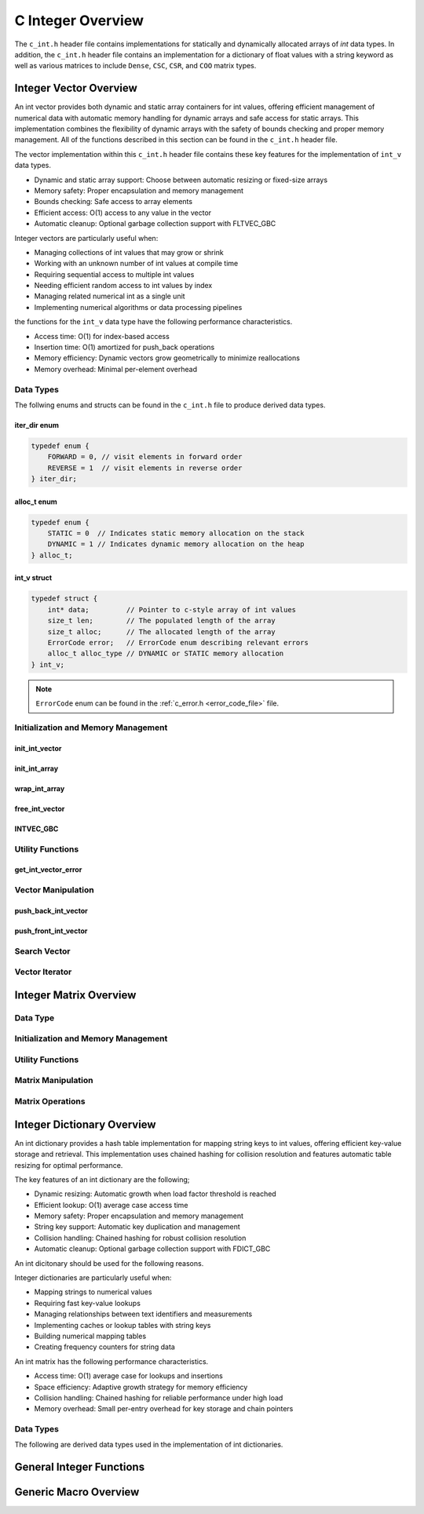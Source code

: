 .. _int_vector_file:

******************
C Integer Overview
******************
The ``c_int.h`` header file contains implementations for statically 
and dynamically allocated arrays of `int` data types.  In addition, the 
``c_int.h`` header file contains an implementation for a dictionary of 
float values with a string keyword as well as various matrices to include 
``Dense``, ``CSC``, ``CSR``, and ``COO`` matrix types.


Integer Vector Overview
=======================

An int vector provides both dynamic and static array containers for int values, offering
efficient management of numerical data with automatic memory handling for dynamic arrays
and safe access for static arrays. This implementation combines the flexibility of dynamic
arrays with the safety of bounds checking and proper memory management.  All of the functions 
described in this section can be found in the ``c_int.h`` header file.

The vector implementation within this ``c_int.h`` header file contains these 
key features for the implementation of ``int_v`` data types.

* Dynamic and static array support: Choose between automatic resizing or fixed-size arrays
* Memory safety: Proper encapsulation and memory management
* Bounds checking: Safe access to array elements
* Efficient access: O(1) access to any value in the vector
* Automatic cleanup: Optional garbage collection support with FLTVEC_GBC

Integer vectors are particularly useful when:

* Managing collections of int values that may grow or shrink
* Working with an unknown number of int values at compile time
* Requiring sequential access to multiple int values
* Needing efficient random access to int values by index
* Managing related numerical int as a single unit
* Implementing numerical algorithms or data processing pipelines

the functions for the ``int_v`` data type have the following performance 
characteristics.

* Access time: O(1) for index-based access
* Insertion time: O(1) amortized for push_back operations
* Memory efficiency: Dynamic vectors grow geometrically to minimize reallocations
* Memory overhead: Minimal per-element overhead

Data Types
----------
The follwing enums and structs can be found in the ``c_int.h`` file to produce 
derived data types.

iter_dir enum
~~~~~~~~~~~~~

.. code:: c

   typedef enum {
       FORWARD = 0, // visit elements in forward order 
       REVERSE = 1  // visit elements in reverse order 
   } iter_dir;

alloc_t enum 
~~~~~~~~~~~~

.. code:: c

   typedef enum {
       STATIC = 0  // Indicates static memory allocation on the stack 
       DYNAMIC = 1 // Indicates dynamic memory allocation on the heap 
   } alloc_t;

int_v struct 
~~~~~~~~~~~~

.. code:: c

   typedef struct {
       int* data;         // Pointer to c-style array of int values
       size_t len;        // The populated length of the array 
       size_t alloc;      // The allocated length of the array 
       ErrorCode error;   // ErrorCode enum describing relevant errors 
       alloc_t alloc_type // DYNAMIC or STATIC memory allocation
   } int_v;

.. note:: ``ErrorCode`` enum can be found in the :ref:`c_error.h <error_code_file>` file.

Initialization and Memory Management
------------------------------------

init_int_vector 
~~~~~~~~~~~~~~~

.. doxygenfunction:: init_int_vector 
   :project: csalt

init_int_array 
~~~~~~~~~~~~~~

.. doxygendefine:: init_int_array
   :project: csalt

wrap_int_array 
~~~~~~~~~~~~~~

.. doxygenfunction:: wrap_int_array
   :project: csalt

free_int_vector
~~~~~~~~~~~~~~~

.. doxygenfunction:: free_int_vector
   :project: csalt

INTVEC_GBC 
~~~~~~~~~~

.. doxygendefine:: INTVEC_GBC
   :project: csalt

Utility Functions 
-----------------

get_int_vector_error
~~~~~~~~~~~~~~~~~~~~

.. doxygenfunction:: get_int_vector_error
   :project: csalt

Vector Manipulation 
-------------------

push_back_int_vector 
~~~~~~~~~~~~~~~~~~~~

.. doxygenfunction:: push_back_int_vector
   :project: csalt

push_front_int_vector 
~~~~~~~~~~~~~~~~~~~~~

.. doxygenfunction:: push_front_int_vector
   :project: csalt

Search Vector 
-------------

Vector Iterator 
---------------

Integer Matrix Overview 
=======================

Data Type 
---------

Initialization and Memory Management 
------------------------------------

Utility Functions 
-----------------

Matrix Manipulation 
-------------------

Matrix Operations 
-----------------

Integer Dictionary Overview
===========================

An int dictionary provides a hash table implementation for mapping string keys to int values, 
offering efficient key-value storage and retrieval. This implementation uses chained hashing for 
collision resolution and features automatic table resizing for optimal performance.

The key features of an int dictionary are the following;

* Dynamic resizing: Automatic growth when load factor threshold is reached
* Efficient lookup: O(1) average case access time
* Memory safety: Proper encapsulation and memory management
* String key support: Automatic key duplication and management
* Collision handling: Chained hashing for robust collision resolution
* Automatic cleanup: Optional garbage collection support with FDICT_GBC

An int dicitonary should be used for the following reasons.

Integer dictionaries are particularly useful when:

* Mapping strings to numerical values
* Requiring fast key-value lookups
* Managing relationships between text identifiers and measurements
* Implementing caches or lookup tables with string keys
* Building numerical mapping tables
* Creating frequency counters for string data

An  int matrix has the following performance characteristics.

* Access time: O(1) average case for lookups and insertions
* Space efficiency: Adaptive growth strategy for memory efficiency
* Collision handling: Chained hashing for reliable performance under high load
* Memory overhead: Small per-entry overhead for key storage and chain pointers

Data Types
----------

The following are derived data types used in the implementation of int dictionaries.

General Integer Functions 
=========================

Generic Macro Overview
======================
